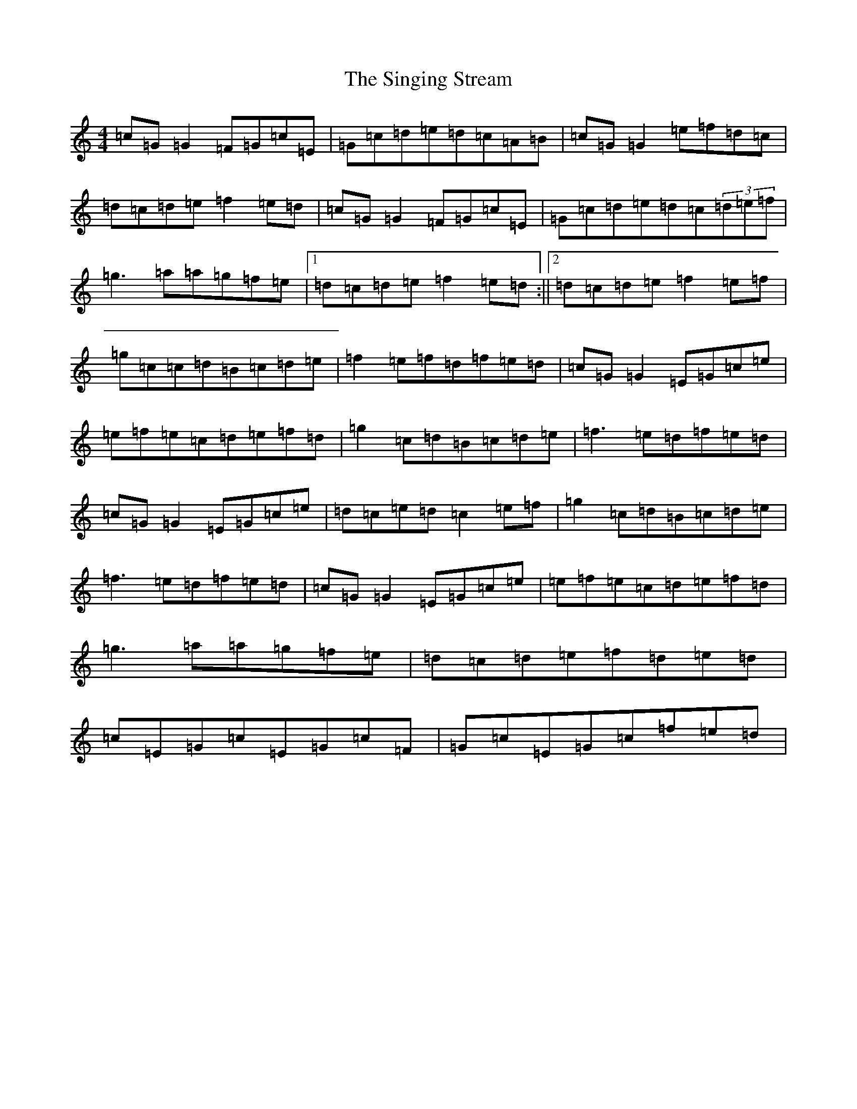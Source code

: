 X: 19496
T: Singing Stream, The
S: https://thesession.org/tunes/2465#setting2465
Z: D Major
R: reel
M: 4/4
L: 1/8
K: C Major
=c=G=G2=F=G=c=E|=G=c=d=e=d=c=A=B|=c=G=G2=e=f=d=c|=d=c=d=e=f2=e=d|=c=G=G2=F=G=c=E|=G=c=d=e=d=c(3=d=e=f|=g3=a=a=g=f=e|1=d=c=d=e=f2=e=d:||2=d=c=d=e=f2=e=f|=g=c=c=d=B=c=d=e|=f2=e=f=d=f=e=d|=c=G=G2=E=G=c=e|=e=f=e=c=d=e=f=d|=g2=c=d=B=c=d=e|=f3=e=d=f=e=d|=c=G=G2=E=G=c=e|=d=c=e=d=c2=e=f|=g2=c=d=B=c=d=e|=f3=e=d=f=e=d|=c=G=G2=E=G=c=e|=e=f=e=c=d=e=f=d|=g3=a=a=g=f=e|=d=c=d=e=f=d=e=d|=c=E=G=c=E=G=c=F|=G=c=E=G=c=f=e=d|